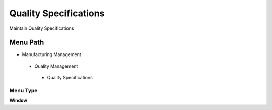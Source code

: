 
.. _functional-guide/menu/qualityspecifications:

======================
Quality Specifications
======================

Maintain Quality Specifications

Menu Path
=========


* Manufacturing Management

 * Quality Management

  * Quality Specifications

Menu Type
---------
\ **Window**\ 


.. seealso::
    :ref:`functional-guidewindow-qualityspecifications`
